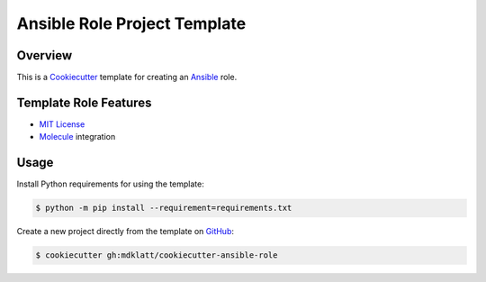 #############################
Ansible Role Project Template
#############################

========
Overview
========

|travis.png|

This is a `Cookiecutter`_ template for creating an `Ansible`_ role.


======================
Template Role Features
======================

* `MIT License`_
* `Molecule`_ integration


=====
Usage
=====

Install Python requirements for using the template:

.. code-block:: shell

    $ python -m pip install --requirement=requirements.txt 


Create a new project directly from the template on `GitHub`_:

.. code-block:: shell
   
    $ cookiecutter gh:mdklatt/cookiecutter-ansible-role


.. |travis.png| image:: https://travis-ci.org/mdklatt/cookiecutter-ansible-role.png?branch=main
   :alt: Travis CI build status
   :target: `travis`_
.. _travis: https://travis-ci.org/mdklatt/cookiecutter-ansible-role
.. _Cookiecutter: http://cookiecutter.readthedocs.org
.. _Ansible: http://docs.ansible.com/ansible
.. _MIT License: http://choosealicense.com/licenses/mit
.. _Molecule: https://molecule.readthedocs.io/en/latest
.. _GitHub: https://github.com/mdklatt/cookiecutter-ansible-role
